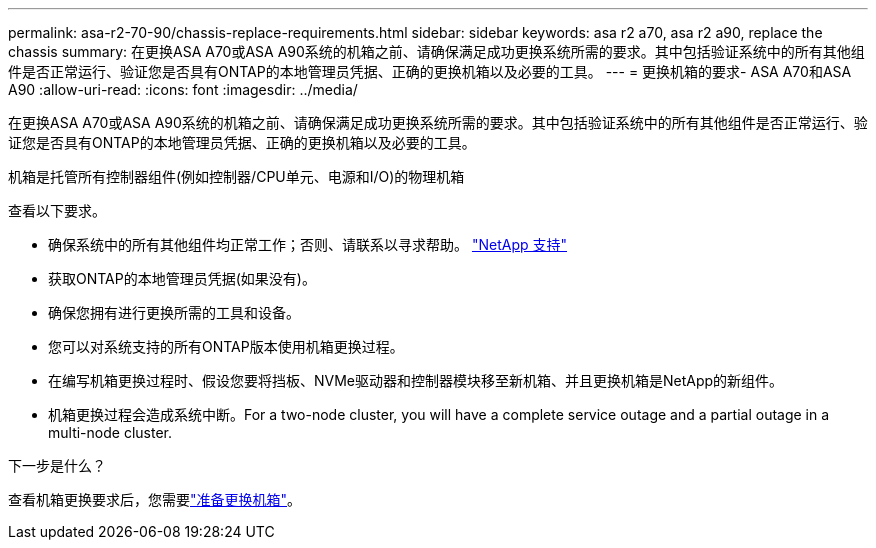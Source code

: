 ---
permalink: asa-r2-70-90/chassis-replace-requirements.html 
sidebar: sidebar 
keywords: asa r2 a70, asa r2 a90, replace the chassis 
summary: 在更换ASA A70或ASA A90系统的机箱之前、请确保满足成功更换系统所需的要求。其中包括验证系统中的所有其他组件是否正常运行、验证您是否具有ONTAP的本地管理员凭据、正确的更换机箱以及必要的工具。 
---
= 更换机箱的要求- ASA A70和ASA A90
:allow-uri-read: 
:icons: font
:imagesdir: ../media/


[role="lead"]
在更换ASA A70或ASA A90系统的机箱之前、请确保满足成功更换系统所需的要求。其中包括验证系统中的所有其他组件是否正常运行、验证您是否具有ONTAP的本地管理员凭据、正确的更换机箱以及必要的工具。

机箱是托管所有控制器组件(例如控制器/CPU单元、电源和I/O)的物理机箱

查看以下要求。

* 确保系统中的所有其他组件均正常工作；否则、请联系以寻求帮助。 http://mysupport.netapp.com/["NetApp 支持"^]
* 获取ONTAP的本地管理员凭据(如果没有)。
* 确保您拥有进行更换所需的工具和设备。
* 您可以对系统支持的所有ONTAP版本使用机箱更换过程。
* 在编写机箱更换过程时、假设您要将挡板、NVMe驱动器和控制器模块移至新机箱、并且更换机箱是NetApp的新组件。
* 机箱更换过程会造成系统中断。For a two-node cluster, you will have a complete service outage and a partial outage in a multi-node cluster.


.下一步是什么？
查看机箱更换要求后，您需要link:chassis-replace-prepare.html["准备更换机箱"]。
